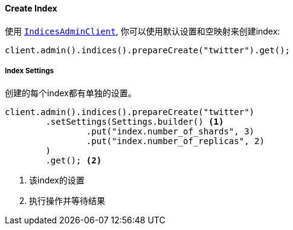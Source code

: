 [[java-admin-indices-create-index]]
==== Create Index

使用 <<java-admin-indices,`IndicesAdminClient`>>,
你可以使用默认设置和空映射来创建index:

[source,java]
--------------------------------------------------
client.admin().indices().prepareCreate("twitter").get();
--------------------------------------------------

[float]
[[java-admin-indices-create-index-settings]]
===== Index Settings

创建的每个index都有单独的设置。

[source,java]
--------------------------------------------------
client.admin().indices().prepareCreate("twitter")
        .setSettings(Settings.builder() <1>
                .put("index.number_of_shards", 3)
                .put("index.number_of_replicas", 2)
        )
        .get(); <2>
--------------------------------------------------
<1> 该index的设置
<2> 执行操作并等待结果

